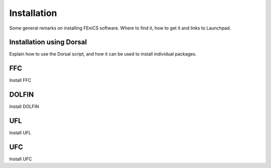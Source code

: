 ..  How to download and install FEniCS projects.

************
Installation
************

Some general remarks on installing FEniCS software. Where to find it, how to
get it and links to Launchpad.

Installation using Dorsal
=========================

Explain how to use the Dorsal script, and how it can be used to install
individual packages.

FFC
===

Install FFC

DOLFIN
======

Install DOLFIN

UFL
===

Install UFL

UFC
===

Install UFC

